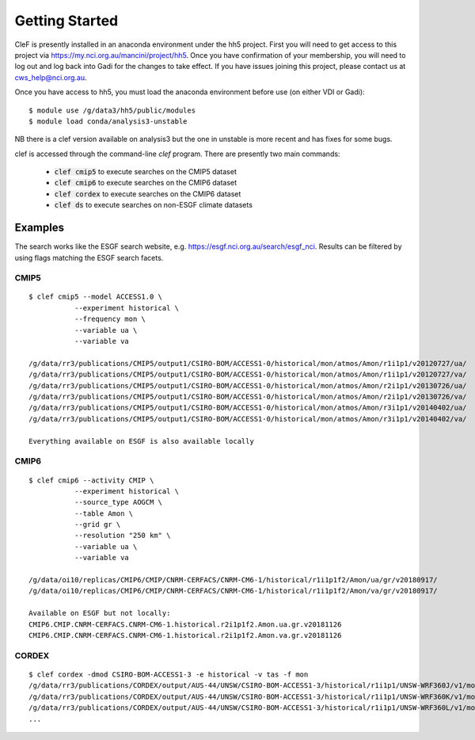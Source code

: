 Getting Started
===============

CleF is presently installed in an anaconda environment under the hh5 project.
First you will need to get access to this project via https://my.nci.org.au/mancini/project/hh5.
Once you have confirmation of your membership, you will need to log out and log back into Gadi for the changes to take effect. 
If you have issues joining this project, please contact us at cws_help@nci.org.au.

Once you have access to hh5, you must load the anaconda environment before use (on either VDI or Gadi)::

    $ module use /g/data3/hh5/public/modules
    $ module load conda/analysis3-unstable
NB there is a clef version available on analysis3 but the one in unstable is more recent and has fixes for some bugs.

clef is accessed through the command-line `clef` program. There are
presently two main commands:

 * :code:`clef cmip5` to execute searches on the CMIP5 dataset

 * :code:`clef cmip6` to execute searches on the CMIP6 dataset

 * :code:`clef cordex` to execute searches on the CMIP6 dataset

 * :code:`clef ds` to execute searches on non-ESGF climate datasets 

Examples
--------

The search works like the ESGF search website, e.g. https://esgf.nci.org.au/search/esgf_nci.
Results can be filtered by using flags matching the ESGF search facets.

CMIP5
+++++
::

    $ clef cmip5 --model ACCESS1.0 \
               --experiment historical \
               --frequency mon \
               --variable ua \
               --variable va

    /g/data/rr3/publications/CMIP5/output1/CSIRO-BOM/ACCESS1-0/historical/mon/atmos/Amon/r1i1p1/v20120727/ua/
    /g/data/rr3/publications/CMIP5/output1/CSIRO-BOM/ACCESS1-0/historical/mon/atmos/Amon/r1i1p1/v20120727/va/
    /g/data/rr3/publications/CMIP5/output1/CSIRO-BOM/ACCESS1-0/historical/mon/atmos/Amon/r2i1p1/v20130726/ua/
    /g/data/rr3/publications/CMIP5/output1/CSIRO-BOM/ACCESS1-0/historical/mon/atmos/Amon/r2i1p1/v20130726/va/
    /g/data/rr3/publications/CMIP5/output1/CSIRO-BOM/ACCESS1-0/historical/mon/atmos/Amon/r3i1p1/v20140402/ua/
    /g/data/rr3/publications/CMIP5/output1/CSIRO-BOM/ACCESS1-0/historical/mon/atmos/Amon/r3i1p1/v20140402/va/

    Everything available on ESGF is also available locally

CMIP6
+++++
::           

    $ clef cmip6 --activity CMIP \
               --experiment historical \
               --source_type AOGCM \
               --table Amon \
               --grid gr \
               --resolution "250 km" \
               --variable ua \
               --variable va

    /g/data/oi10/replicas/CMIP6/CMIP/CNRM-CERFACS/CNRM-CM6-1/historical/r1i1p1f2/Amon/ua/gr/v20180917/
    /g/data/oi10/replicas/CMIP6/CMIP/CNRM-CERFACS/CNRM-CM6-1/historical/r1i1p1f2/Amon/va/gr/v20180917/

    Available on ESGF but not locally:
    CMIP6.CMIP.CNRM-CERFACS.CNRM-CM6-1.historical.r2i1p1f2.Amon.ua.gr.v20181126
    CMIP6.CMIP.CNRM-CERFACS.CNRM-CM6-1.historical.r2i1p1f2.Amon.va.gr.v20181126


CORDEX
++++++
::

    $ clef cordex -dmod CSIRO-BOM-ACCESS1-3 -e historical -v tas -f mon
    /g/data/rr3/publications/CORDEX/output/AUS-44/UNSW/CSIRO-BOM-ACCESS1-3/historical/r1i1p1/UNSW-WRF360J/v1/mon/tas/latest/
    /g/data/rr3/publications/CORDEX/output/AUS-44/UNSW/CSIRO-BOM-ACCESS1-3/historical/r1i1p1/UNSW-WRF360K/v1/mon/tas/latest/
    /g/data/rr3/publications/CORDEX/output/AUS-44/UNSW/CSIRO-BOM-ACCESS1-3/historical/r1i1p1/UNSW-WRF360L/v1/mon/tas/latest/
    ...


